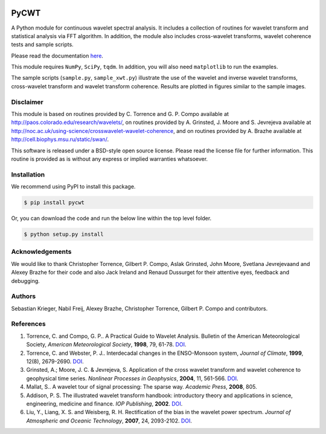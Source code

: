 |ReadTheDocs| |PyPi| |Travis|

PyCWT
=====

A Python module for continuous wavelet spectral analysis. It includes a
collection of routines for wavelet transform and statistical analysis via FFT
algorithm. In addition, the module also includes cross-wavelet transforms,
wavelet coherence tests and sample scripts.

Please read the documentation `here <http://pycwt.readthedocs.io/en/latest/>`__\.

This module requires ``NumPy``, ``SciPy``, ``tqdm``. In addition, you will 
also need ``matplotlib`` to run the examples.

The sample scripts (``sample.py``, ``sample_xwt.py``) illustrate the use of
the wavelet and inverse wavelet transforms, cross-wavelet transform and
wavelet transform coherence. Results are plotted in figures similar to the
sample images.


Disclaimer
----------

This module is based on routines provided by C. Torrence and G. P. Compo
available at http://paos.colorado.edu/research/wavelets/, on routines
provided by A. Grinsted, J. Moore and S. Jevrejeva available at
http://noc.ac.uk/using-science/crosswavelet-wavelet-coherence, and
on routines provided by A. Brazhe available at
http://cell.biophys.msu.ru/static/swan/.

This software is released under a BSD-style open source license. Please read
the license file for further information. This routine is provided as is
without any express or implied warranties whatsoever.


Installation
------------

We recommend using PyPI to install this package.

.. code-block:: sh

    $ pip install pycwt

Or, you can download the code and run the below line within the top level
folder.

.. code-block:: sh

    $ python setup.py install


Acknowledgements
----------------

We would like to thank Christopher Torrence, Gilbert P. Compo, Aslak Grinsted,
John Moore, Svetlana Jevrejevaand and Alexey Brazhe for their code and also
Jack Ireland and Renaud Dussurget for their attentive eyes, feedback and
debugging.


Authors
-------

Sebastian Krieger, Nabil Freij, Alexey Brazhe, Christopher Torrence,
Gilbert P. Compo and contributors.


References
----------

1. Torrence, C. and Compo, G. P.. A Practical Guide to Wavelet
   Analysis. Bulletin of the American Meteorological Society, *American
   Meteorological Society*, **1998**, 79, 61-78.
   `DOI <http://dx.doi.org/10.1175/1520-0477(1998)079\<0061:APGTWA\>2.0.CO;2>`__\.
2. Torrence, C. and Webster, P. J.. Interdecadal changes in the
   ENSO-Monsoon system, *Journal of Climate*, **1999**, 12(8),
   2679-2690. `DOI <http://dx.doi.org/10.1175/1520-0442(1999)012\<2679:ICITEM\>2.0.CO;2>`__\.
3. Grinsted, A.; Moore, J. C. & Jevrejeva, S. Application of the cross
   wavelet transform and wavelet coherence to geophysical time series.
   *Nonlinear Processes in Geophysics*, **2004**, 11, 561-566.
   `DOI <http://dx.doi.org/10.5194/npg-11-561-2004>`__\.
4. Mallat, S.. A wavelet tour of signal processing: The sparse way.
   *Academic Press*, **2008**, 805.
5. Addison, P. S. The illustrated wavelet transform handbook:
   introductory theory and applications in science, engineering,
   medicine and finance. *IOP Publishing*, **2002**.
   `DOI <http://dx.doi.org/10.1201/9781420033397>`__\.
6. Liu, Y., Liang, X. S. and Weisberg, R. H. Rectification of the bias
   in the wavelet power spectrum. *Journal of Atmospheric and Oceanic
   Technology*, **2007**, 24, 2093-2102.
   `DOI <http://dx.doi.org/10.1175/2007JTECHO511.1>`__\.


.. |ReadTheDocs| image:: https://readthedocs.org/projects/pycwt/badge/?version=latest
   :target: http://pycwt.readthedocs.io/en/latest/?badge=latest

.. |PyPi| image:: https://badge.fury.io/py/pycwt.svg
   :target: https://badge.fury.io/py/pycwt

.. |Travis| image:: https://travis-ci.org/regeirk/pycwt.svg?branch=master
   :target: https://travis-ci.org/regeirk/pycwt

